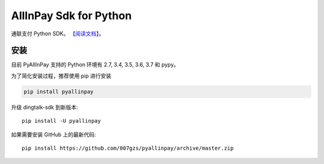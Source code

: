 #######################
AllInPay Sdk for Python
#######################
.. image:: https://travis-ci.org/007gzs/pyallinpay.svg?branch=master
       :target: https://travis-ci.org/007gzs/pyallinpay
.. image:: https://img.shields.io/pypi/v/pyallinpay.svg
       :target: https://pypi.org/project/pyallinpay

通联支付 Python SDK。
`【阅读文档】 <http://pyallinpay.readthedocs.io/zh_CN/latest/>`_。

********
安装
********

目前 PyAllInPay 支持的 Python 环境有 2.7, 3.4, 3.5, 3.6, 3.7 和 pypy。

为了简化安装过程，推荐使用 pip 进行安装

.. code-block:: bash

    pip install pyallinpay

升级 dingtalk-sdk 到新版本::

    pip install -U pyallinpay

如果需要安装 GitHub 上的最新代码::

    pip install https://github.com/007gzs/pyallinpay/archive/master.zip

